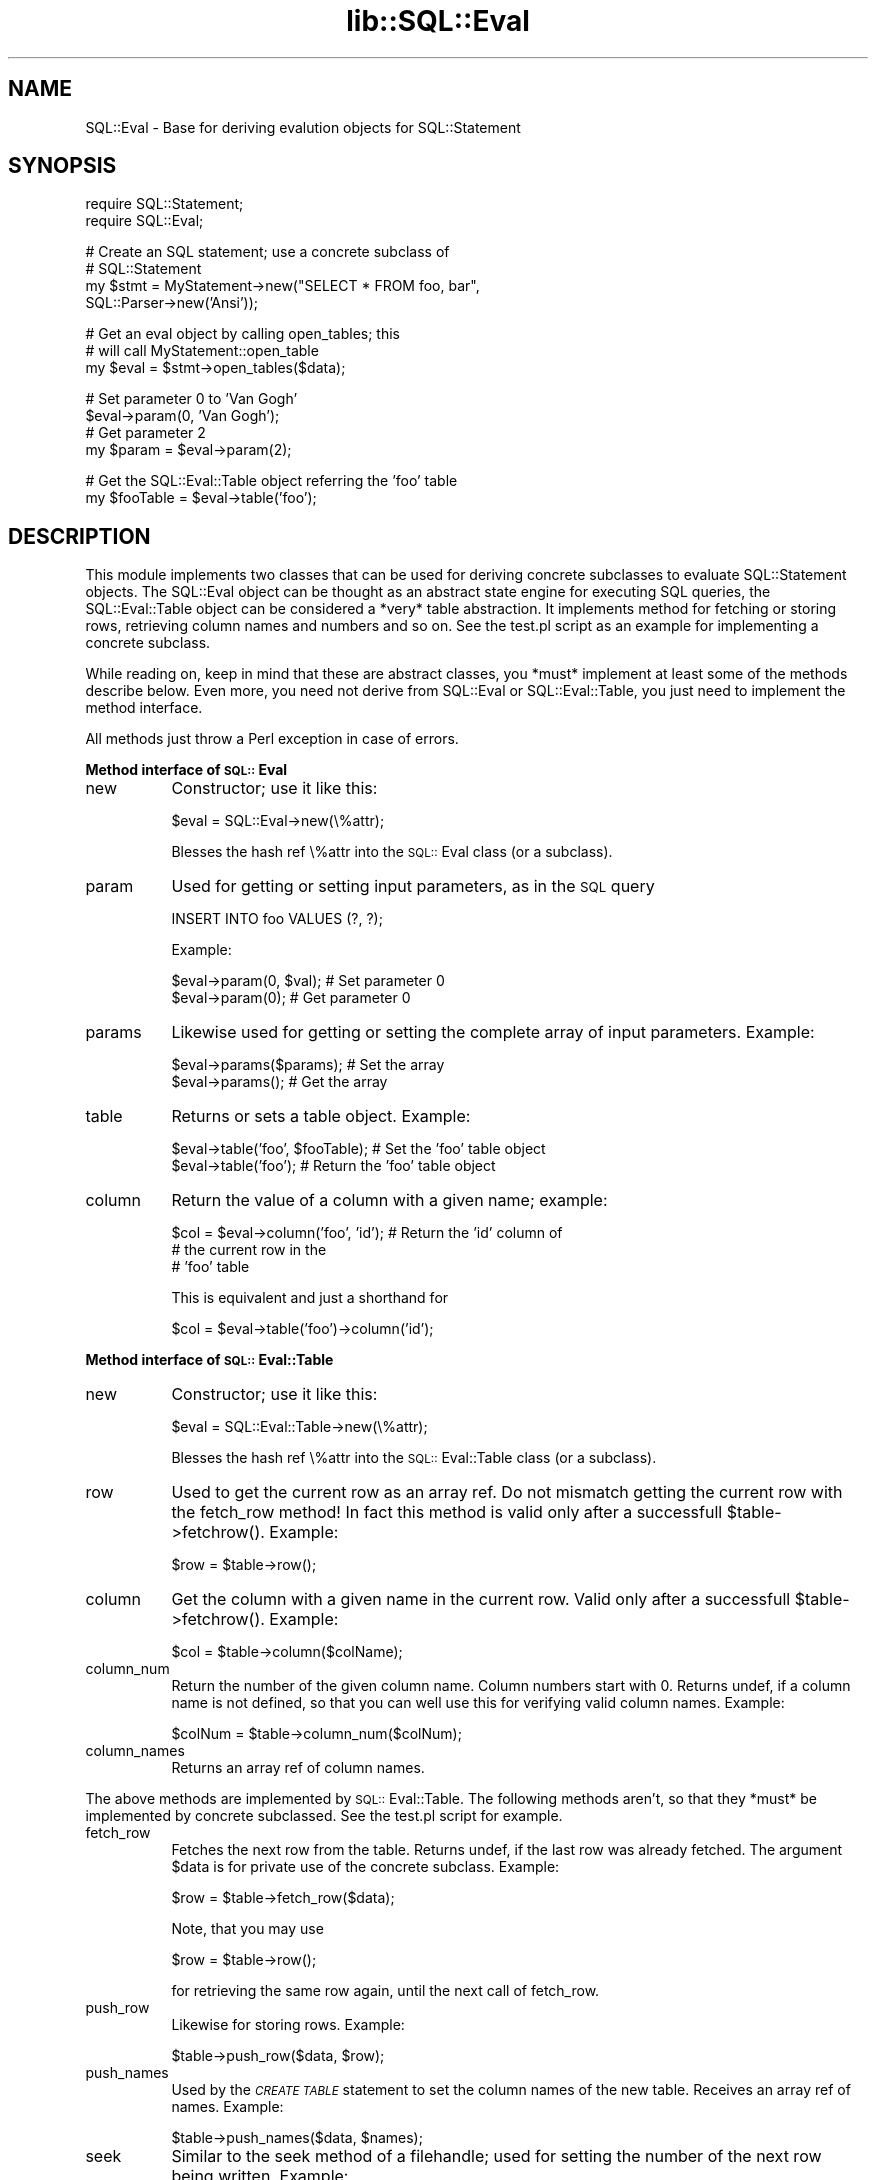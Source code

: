 .rn '' }`
''' $RCSfile$$Revision$$Date$
'''
''' $Log$
'''
.de Sh
.br
.if t .Sp
.ne 5
.PP
\fB\\$1\fR
.PP
..
.de Sp
.if t .sp .5v
.if n .sp
..
.de Ip
.br
.ie \\n(.$>=3 .ne \\$3
.el .ne 3
.IP "\\$1" \\$2
..
.de Vb
.ft CW
.nf
.ne \\$1
..
.de Ve
.ft R

.fi
..
'''
'''
'''     Set up \*(-- to give an unbreakable dash;
'''     string Tr holds user defined translation string.
'''     Bell System Logo is used as a dummy character.
'''
.tr \(*W-|\(bv\*(Tr
.ie n \{\
.ds -- \(*W-
.ds PI pi
.if (\n(.H=4u)&(1m=24u) .ds -- \(*W\h'-12u'\(*W\h'-12u'-\" diablo 10 pitch
.if (\n(.H=4u)&(1m=20u) .ds -- \(*W\h'-12u'\(*W\h'-8u'-\" diablo 12 pitch
.ds L" ""
.ds R" ""
'''   \*(M", \*(S", \*(N" and \*(T" are the equivalent of
'''   \*(L" and \*(R", except that they are used on ".xx" lines,
'''   such as .IP and .SH, which do another additional levels of
'''   double-quote interpretation
.ds M" """
.ds S" """
.ds N" """""
.ds T" """""
.ds L' '
.ds R' '
.ds M' '
.ds S' '
.ds N' '
.ds T' '
'br\}
.el\{\
.ds -- \(em\|
.tr \*(Tr
.ds L" ``
.ds R" ''
.ds M" ``
.ds S" ''
.ds N" ``
.ds T" ''
.ds L' `
.ds R' '
.ds M' `
.ds S' '
.ds N' `
.ds T' '
.ds PI \(*p
'br\}
.\"	If the F register is turned on, we'll generate
.\"	index entries out stderr for the following things:
.\"		TH	Title 
.\"		SH	Header
.\"		Sh	Subsection 
.\"		Ip	Item
.\"		X<>	Xref  (embedded
.\"	Of course, you have to process the output yourself
.\"	in some meaninful fashion.
.if \nF \{
.de IX
.tm Index:\\$1\t\\n%\t"\\$2"
..
.nr % 0
.rr F
.\}
.TH lib::SQL::Eval 3 "perl 5.007, patch 00" "5/Nov/101" "User Contributed Perl Documentation"
.UC
.if n .hy 0
.if n .na
.ds C+ C\v'-.1v'\h'-1p'\s-2+\h'-1p'+\s0\v'.1v'\h'-1p'
.de CQ          \" put $1 in typewriter font
.ft CW
'if n "\c
'if t \\&\\$1\c
'if n \\&\\$1\c
'if n \&"
\\&\\$2 \\$3 \\$4 \\$5 \\$6 \\$7
'.ft R
..
.\" @(#)ms.acc 1.5 88/02/08 SMI; from UCB 4.2
.	\" AM - accent mark definitions
.bd B 3
.	\" fudge factors for nroff and troff
.if n \{\
.	ds #H 0
.	ds #V .8m
.	ds #F .3m
.	ds #[ \f1
.	ds #] \fP
.\}
.if t \{\
.	ds #H ((1u-(\\\\n(.fu%2u))*.13m)
.	ds #V .6m
.	ds #F 0
.	ds #[ \&
.	ds #] \&
.\}
.	\" simple accents for nroff and troff
.if n \{\
.	ds ' \&
.	ds ` \&
.	ds ^ \&
.	ds , \&
.	ds ~ ~
.	ds ? ?
.	ds ! !
.	ds /
.	ds q
.\}
.if t \{\
.	ds ' \\k:\h'-(\\n(.wu*8/10-\*(#H)'\'\h"|\\n:u"
.	ds ` \\k:\h'-(\\n(.wu*8/10-\*(#H)'\`\h'|\\n:u'
.	ds ^ \\k:\h'-(\\n(.wu*10/11-\*(#H)'^\h'|\\n:u'
.	ds , \\k:\h'-(\\n(.wu*8/10)',\h'|\\n:u'
.	ds ~ \\k:\h'-(\\n(.wu-\*(#H-.1m)'~\h'|\\n:u'
.	ds ? \s-2c\h'-\w'c'u*7/10'\u\h'\*(#H'\zi\d\s+2\h'\w'c'u*8/10'
.	ds ! \s-2\(or\s+2\h'-\w'\(or'u'\v'-.8m'.\v'.8m'
.	ds / \\k:\h'-(\\n(.wu*8/10-\*(#H)'\z\(sl\h'|\\n:u'
.	ds q o\h'-\w'o'u*8/10'\s-4\v'.4m'\z\(*i\v'-.4m'\s+4\h'\w'o'u*8/10'
.\}
.	\" troff and (daisy-wheel) nroff accents
.ds : \\k:\h'-(\\n(.wu*8/10-\*(#H+.1m+\*(#F)'\v'-\*(#V'\z.\h'.2m+\*(#F'.\h'|\\n:u'\v'\*(#V'
.ds 8 \h'\*(#H'\(*b\h'-\*(#H'
.ds v \\k:\h'-(\\n(.wu*9/10-\*(#H)'\v'-\*(#V'\*(#[\s-4v\s0\v'\*(#V'\h'|\\n:u'\*(#]
.ds _ \\k:\h'-(\\n(.wu*9/10-\*(#H+(\*(#F*2/3))'\v'-.4m'\z\(hy\v'.4m'\h'|\\n:u'
.ds . \\k:\h'-(\\n(.wu*8/10)'\v'\*(#V*4/10'\z.\v'-\*(#V*4/10'\h'|\\n:u'
.ds 3 \*(#[\v'.2m'\s-2\&3\s0\v'-.2m'\*(#]
.ds o \\k:\h'-(\\n(.wu+\w'\(de'u-\*(#H)/2u'\v'-.3n'\*(#[\z\(de\v'.3n'\h'|\\n:u'\*(#]
.ds d- \h'\*(#H'\(pd\h'-\w'~'u'\v'-.25m'\f2\(hy\fP\v'.25m'\h'-\*(#H'
.ds D- D\\k:\h'-\w'D'u'\v'-.11m'\z\(hy\v'.11m'\h'|\\n:u'
.ds th \*(#[\v'.3m'\s+1I\s-1\v'-.3m'\h'-(\w'I'u*2/3)'\s-1o\s+1\*(#]
.ds Th \*(#[\s+2I\s-2\h'-\w'I'u*3/5'\v'-.3m'o\v'.3m'\*(#]
.ds ae a\h'-(\w'a'u*4/10)'e
.ds Ae A\h'-(\w'A'u*4/10)'E
.ds oe o\h'-(\w'o'u*4/10)'e
.ds Oe O\h'-(\w'O'u*4/10)'E
.	\" corrections for vroff
.if v .ds ~ \\k:\h'-(\\n(.wu*9/10-\*(#H)'\s-2\u~\d\s+2\h'|\\n:u'
.if v .ds ^ \\k:\h'-(\\n(.wu*10/11-\*(#H)'\v'-.4m'^\v'.4m'\h'|\\n:u'
.	\" for low resolution devices (crt and lpr)
.if \n(.H>23 .if \n(.V>19 \
\{\
.	ds : e
.	ds 8 ss
.	ds v \h'-1'\o'\(aa\(ga'
.	ds _ \h'-1'^
.	ds . \h'-1'.
.	ds 3 3
.	ds o a
.	ds d- d\h'-1'\(ga
.	ds D- D\h'-1'\(hy
.	ds th \o'bp'
.	ds Th \o'LP'
.	ds ae ae
.	ds Ae AE
.	ds oe oe
.	ds Oe OE
.\}
.rm #[ #] #H #V #F C
.SH "NAME"
SQL::Eval \- Base for deriving evalution objects for SQL::Statement
.SH "SYNOPSIS"
.PP
.Vb 2
\&    require SQL::Statement;
\&    require SQL::Eval;
.Ve
.Vb 4
\&    # Create an SQL statement; use a concrete subclass of
\&    # SQL::Statement
\&    my $stmt = MyStatement->new("SELECT * FROM foo, bar",
\&                                SQL::Parser->new('Ansi'));
.Ve
.Vb 3
\&    # Get an eval object by calling open_tables; this
\&    # will call MyStatement::open_table
\&    my $eval = $stmt->open_tables($data);
.Ve
.Vb 4
\&    # Set parameter 0 to 'Van Gogh'
\&    $eval->param(0, 'Van Gogh');
\&    # Get parameter 2
\&    my $param = $eval->param(2);
.Ve
.Vb 2
\&    # Get the SQL::Eval::Table object referring the 'foo' table
\&    my $fooTable = $eval->table('foo');
.Ve
.SH "DESCRIPTION"
This module implements two classes that can be used for deriving
concrete subclasses to evaluate SQL::Statement objects. The
SQL::Eval object can be thought as an abstract state engine for
executing SQL queries, the SQL::Eval::Table object can be considered
a *very* table abstraction. It implements method for fetching or
storing rows, retrieving column names and numbers and so on.
See the \f(CWtest.pl\fR script as an example for implementing a concrete
subclass.
.PP
While reading on, keep in mind that these are abstract classes,
you *must* implement at least some of the methods describe below.
Even more, you need not derive from SQL::Eval or SQL::Eval::Table,
you just need to implement the method interface.
.PP
All methods just throw a Perl exception in case of errors.
.Sh "Method interface of \s-1SQL::\s0Eval"
.Ip "new" 8
Constructor; use it like this:
.Sp
.Vb 1
\&    $eval = SQL::Eval->new(\e%attr);
.Ve
Blesses the hash ref \e%attr into the \s-1SQL::\s0Eval class (or a subclass).
.Ip "param" 8
Used for getting or setting input parameters, as in the \s-1SQL\s0 query
.Sp
.Vb 1
\&    INSERT INTO foo VALUES (?, ?);
.Ve
Example:
.Sp
.Vb 2
\&    $eval->param(0, $val);        # Set parameter 0
\&    $eval->param(0);              # Get parameter 0
.Ve
.Ip "params" 8
Likewise used for getting or setting the complete array of input
parameters. Example:
.Sp
.Vb 2
\&    $eval->params($params);       # Set the array
\&    $eval->params();              # Get the array
.Ve
.Ip "table" 8
Returns or sets a table object. Example:
.Sp
.Vb 2
\&    $eval->table('foo', $fooTable);  # Set the 'foo' table object
\&    $eval->table('foo');             # Return the 'foo' table object
.Ve
.Ip "column" 8
Return the value of a column with a given name; example:
.Sp
.Vb 3
\&    $col = $eval->column('foo', 'id');  # Return the 'id' column of
\&                                        # the current row in the
\&                                        # 'foo' table
.Ve
This is equivalent and just a shorthand for
.Sp
.Vb 1
\&    $col = $eval->table('foo')->column('id');
.Ve
.Sh "Method interface of \s-1SQL::\s0Eval::Table"
.Ip "new" 8
Constructor; use it like this:
.Sp
.Vb 1
\&    $eval = SQL::Eval::Table->new(\e%attr);
.Ve
Blesses the hash ref \e%attr into the \s-1SQL::\s0Eval::Table class (or a
subclass).
.Ip "row" 8
Used to get the current row as an array ref. Do not mismatch
getting the current row with the fetch_row method! In fact this
method is valid only after a successfull \f(CW$table->fetchrow()\fR.
Example:
.Sp
.Vb 1
\&    $row = $table->row();
.Ve
.Ip "column" 8
Get the column with a given name in the current row. Valid only after
a successfull \f(CW$table->fetchrow()\fR. Example:
.Sp
.Vb 1
\&    $col = $table->column($colName);
.Ve
.Ip "column_num" 8
Return the number of the given column name. Column numbers start with
0. Returns undef, if a column name is not defined, so that you can
well use this for verifying valid column names. Example:
.Sp
.Vb 1
\&    $colNum = $table->column_num($colNum);
.Ve
.Ip "column_names" 8
Returns an array ref of column names.
.PP
The above methods are implemented by \s-1SQL::\s0Eval::Table. The following
methods aren't, so that they *must* be implemented by concrete
subclassed. See the \f(CWtest.pl\fR script for example.
.Ip "fetch_row" 8
Fetches the next row from the table. Returns \f(CWundef\fR, if the last
row was already fetched. The argument \f(CW$data\fR is for private use of
the concrete subclass. Example:
.Sp
.Vb 1
\&    $row = $table->fetch_row($data);
.Ve
Note, that you may use
.Sp
.Vb 1
\&    $row = $table->row();
.Ve
for retrieving the same row again, until the next call of \f(CWfetch_row\fR.
.Ip "push_row" 8
Likewise for storing rows. Example:
.Sp
.Vb 1
\&    $table->push_row($data, $row);
.Ve
.Ip "push_names" 8
Used by the \fI\s-1CREATE\s0 \s-1TABLE\s0\fR statement to set the column names of the
new table. Receives an array ref of names. Example:
.Sp
.Vb 1
\&    $table->push_names($data, $names);
.Ve
.Ip "seek" 8
Similar to the seek method of a filehandle; used for setting the number
of the next row being written. Example:
.Sp
.Vb 1
\&    $table->seek($data, $whence, $rowNum);
.Ve
Actually the current implementation is using only \f(CWseek($data, 0,0)\fR
(first row) and \f(CWseek($data, 2,0)\fR (last row, end of file).
.Ip "truncate" 8
Truncates a table after the current row. Example:
.Sp
.Vb 1
\&    $table->truncate($data);
.Ve
.SH "INTERNALS"
The current implementation is quite simple: An SQL::Eval object is an
hash ref with only two attributes. The \f(CWparams\fR attribute is an array
ref of parameters. The \f(CWtables\fR attribute is an hash ref of table
names (keys) and table objects (values).
.PP
SQL::Eval::Table instances are implemented as hash refs. Used attributes
are \f(CWrow\fR (the array ref of the current row), \f(CWcol_nums\fR (an hash ref
of column names as keys and column numbers as values) and \f(CWcol_names\fR,
an array ref of column names with the column numbers as indexes.
.SH "MULTITHREADING"
All methods are working with instance-local data only, thus the module
is reentrant and thread safe, if you either don't share handles between
threads or grant serialized use.
.SH "AUTHOR AND COPYRIGHT"
This module is Copyright (C) 1998 by
.PP
.Vb 4
\&    Jochen Wiedmann
\&    Am Eisteich 9
\&    72555 Metzingen
\&    Germany
.Ve
.Vb 2
\&    Email: joe@ispsoft.de
\&    Phone: +49 7123 14887
.Ve
All rights reserved.
.PP
You may distribute this module under the terms of either the GNU
General Public License or the Artistic License, as specified in
the Perl README file. 
.SH "SEE ALSO"
the \fISQL::Statement(3)\fR manpage

.rn }` ''
.IX Title "lib::SQL::Eval 3"
.IX Name "SQL::Eval - Base for deriving evalution objects for SQL::Statement"

.IX Header "NAME"

.IX Header "SYNOPSIS"

.IX Header "DESCRIPTION"

.IX Subsection "Method interface of \s-1SQL::\s0Eval"

.IX Item "new"

.IX Item "param"

.IX Item "params"

.IX Item "table"

.IX Item "column"

.IX Subsection "Method interface of \s-1SQL::\s0Eval::Table"

.IX Item "new"

.IX Item "row"

.IX Item "column"

.IX Item "column_num"

.IX Item "column_names"

.IX Item "fetch_row"

.IX Item "push_row"

.IX Item "push_names"

.IX Item "seek"

.IX Item "truncate"

.IX Header "INTERNALS"

.IX Header "MULTITHREADING"

.IX Header "AUTHOR AND COPYRIGHT"

.IX Header "SEE ALSO"

